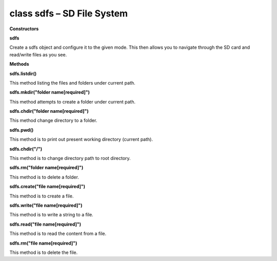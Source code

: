 class sdfs – SD File System
================================

**Constructors**

**sdfs**

Create a sdfs object and configure it to the given mode. This then
allows you to navigate through the SD card and read/write files as you
see.

**Methods**

**sdfs.listdir()**

This method listing the files and folders under current path.

**sdfs.mkdir("folder name[required]")**

This method attempts to create a folder under current path.

**sdfs.chdir("folder name[required]")**

This method change directory to a folder.

**sdfs.pwd()**

This method is to print out present working directory (current path).

**sdfs.chdir("/")**

This method is to change directory path to root directory.

**sdfs.rm("folder name[required]")**

This method is to delete a folder.

**sdfs.create("file name[required]")**

This method is to create a file.

**sdfs.write("file name[required]")**

This method is to write a string to a file.

**sdfs.read("file name[required]")**

This method is to read the content from a file.

**sdfs.rm("file name[required]")**

This method is to delete the file.
